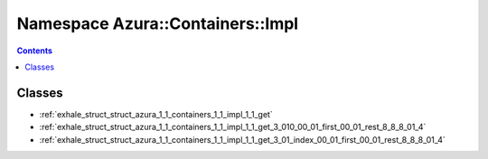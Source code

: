 
.. _namespace_Azura__Containers__Impl:

Namespace Azura::Containers::Impl
=================================


.. contents:: Contents
   :local:
   :backlinks: none





Classes
-------


- :ref:`exhale_struct_struct_azura_1_1_containers_1_1_impl_1_1_get`

- :ref:`exhale_struct_struct_azura_1_1_containers_1_1_impl_1_1_get_3_010_00_01_first_00_01_rest_8_8_8_01_4`

- :ref:`exhale_struct_struct_azura_1_1_containers_1_1_impl_1_1_get_3_01_index_00_01_first_00_01_rest_8_8_8_01_4`

